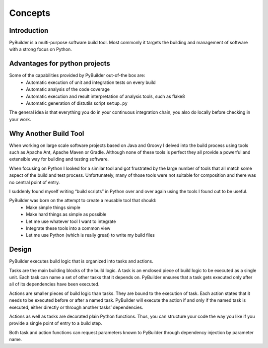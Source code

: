 Concepts
#########



Introduction
***************************
PyBuilder is a multi-purpose software build tool. Most commonly it targets the building and management of software with a strong focus on Python.


Advantages for python projects
******************************

Some of the capabilities provided by PyBuilder out-of-the box are:
    * Automatic execution of unit and integration tests on every build
    * Automatic analysis of the code coverage
    * Automatic execution and result interpretation of analysis tools, such as flake8
    * Automatic generation of distutils script ``setup.py``

The general idea is that everything you do in your continuous integration chain, you also do locally before checking in your work.


Why Another Build Tool
**********************

When working on large scale software projects based on Java and Groovy I delved into the build process using tools such as Apache Ant, Apache Maven or Gradle. Although none of these tools is perfect they all provide a powerful and extensible way for building and testing software.

When focusing on Python I looked for a similar tool and got frustrated by the large number of tools that all match some aspect of the build and test process. Unfortunately, many of those tools were not suitable for composition and there was no central point of entry.

I suddenly found myself writing “build scripts” in Python over and over again using the tools I found out to be useful.

PyBuilder was born on the attempt to create a reusable tool that should:
    * Make simple things simple
    * Make hard things as simple as possible
    * Let me use whatever tool I want to integrate
    * Integrate these tools into a common view
    * Let me use Python (which is really great) to write my build files

Design
*********

PyBuilder executes build logic that is organized into tasks and actions.

Tasks are the main building blocks of the build logic. A task is an enclosed piece of build logic to be executed as a single unit. Each task can name a set of other tasks that it depends on. PyBuilder ensures that a task gets executed only after all of its dependencies have been executed.

Actions are smaller pieces of build logic than tasks. They are bound to the execution of task. Each action states that it needs to be executed before or after a named task. PyBuilder will execute the action if and only if the named task is executed, either directly or through another tasks’ dependencies.

Actions as well as tasks are decorated plain Python functions. Thus, you can structure your code the way you like if you provide a single point of entry to a build step.

Both task and action functions can request parameters known to PyBuilder through dependency injection by parameter name.

